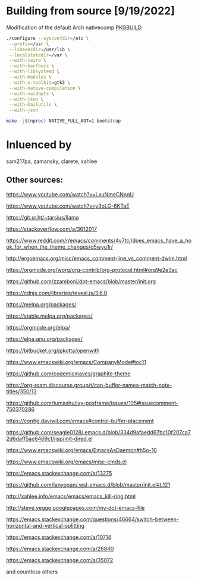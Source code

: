 # .emacs.d

* Building from source [9/19/2022]

Modification of the default Arch nativecomp [[https://github.com/archlinux/svntogit-packages/blob/packages/emacs/trunk/PKGBUILD][PKGBUILD]]

#+begin_src sh
./configure --sysconfdir=/etc \
 --prefix=/usr \
 --libexecdir=/usr/lib \
 --localstatedir=/var \
 --with-cairo \
 --with-harfbuzz \
 --with-libsystemd \
 --with-modules \
 --with-x-toolkit=gtk3 \
 --with-native-compilation \
 --with-xwidgets \
 --with-json \
 --with-mailutils \
 --with-json
#+end_src

#+begin_src sh
make -j$(nproc) NATIVE_FULL_AOT=1 bootstrap
#+end_src

* Inluenced by 

sam217pa, zamansky, clarete, xahlee

** Other sources:

https://www.youtube.com/watch?v=LxuNmeCNnqU

https://www.youtube.com/watch?v=y3oLG-6KTaE

https://git.sr.ht/~tarsius/llama

https://stackoverflow.com/a/3612017

https://www.reddit.com/r/emacs/comments/4v7tcj/does_emacs_have_a_hook_for_when_the_theme_changes/d5wyu1r/

http://ergoemacs.org/misc/emacs_comment-line_vs_comment-dwim.html

https://orgmode.org/worg/org-contrib/org-protocol.html#org9e2e3ac

https://github.com/zzamboni/dot-emacs/blob/master/init.org

https://cdnjs.com/libraries/reveal.js/3.6.0

https://melpa.org/packages/

https://stable.melpa.org/packages/

https://orgmode.org/elpa/

https://elpa.gnu.org/packages/

https://bitbucket.org/jpkotta/openwith

https://www.emacswiki.org/emacs/CompanyMode#toc11

https://github.com/codemicmaves/graphite-theme

https://org-roam.discourse.group/t/can-buffer-names-match-note-titles/350/13

https://github.com/tumashu/ivy-posframe/issues/105#issuecomment-750370286

https://config.daviwil.com/emacs#control-buffer-placement

https://github.com/seagle0128/.emacs.d/blob/334d9afaedd67bc10f207ca72d6daff5ac6469cf/lisp/init-dired.el

https://www.emacswiki.org/emacs/EmacsAsDaemon#h5o-10

https://www.emacswiki.org/emacs/misc-cmds.el

https://emacs.stackexchange.com/a/13275

https://github.com/ianyepan/.wsl-emacs.d/blob/master/init.el#L121

http://xahlee.info/emacs/emacs/emacs_kill-ring.html

http://steve.yegge.googlepages.com/my-dot-emacs-file

https://emacs.stackexchange.com/questions/46664/switch-between-horizontal-and-vertical-splitting

https://emacs.stackexchange.com/a/10714

https://emacs.stackexchange.com/a/26840

https://emacs.stackexchange.com/a/35072


and countless others
